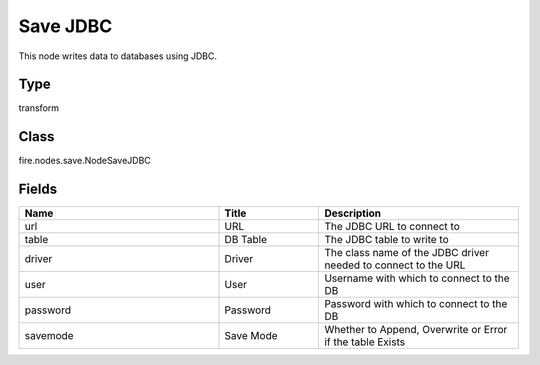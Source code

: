 Save JDBC
=========== 

This node writes data to databases using JDBC.

Type
--------- 

transform

Class
--------- 

fire.nodes.save.NodeSaveJDBC

Fields
--------- 

.. list-table::
      :widths: 10 5 10
      :header-rows: 1

      * - Name
        - Title
        - Description
      * - url
        - URL
        - The JDBC URL to connect to
      * - table
        - DB Table
        - The JDBC table to write to
      * - driver
        - Driver
        - The class name of the JDBC driver needed to connect to the URL
      * - user
        - User
        - Username with which to connect to the DB
      * - password
        - Password
        - Password with which to connect to the DB
      * - savemode
        - Save Mode
        - Whether to Append, Overwrite or Error if the table Exists





